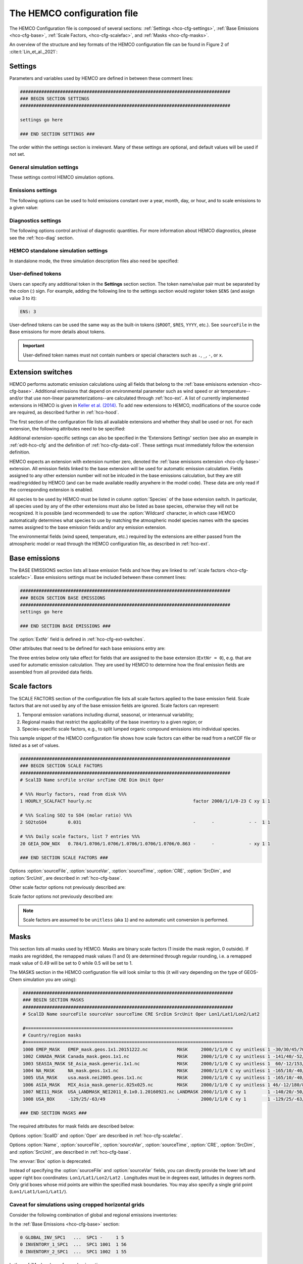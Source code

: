 .. |br| raw:: html

   <br />

.. _hco-cfg:

############################
The HEMCO configuration file
############################

The HEMCO Configuration file is composed of several sections:
:ref:`Settings <hco-cfg-settings>`,
:ref:`Base Emissions <hco-cfg-base>`,
:ref:`Scale Factors, <hco-cfg-scalefac>`, and
:ref:`Masks <hco-cfg-masks>`.

An overview of the structure and key formats of the HEMCO configuration file
can be found in Figure 2 of :cite:t:`Lin_et_al._2021`:

.. image:: ../_static/lin-et-al-2021-fig2.png
   :width: 600

.. _hco-cfg-settings:

========
Settings
========

Parameters and variables used by HEMCO are defined in between these
comment lines:

.. code-block:: kconfig

   ###############################################################################
   ### BEGIN SECTION SETTINGS
   ###############################################################################

   settings go here

   ### END SECTION SETTINGS ###

The order within the settings section is irrelevant. Many of these
settings are optional, and default values will be used if not set.

.. _hco-cfg-settings-general:

General simulation settings
---------------------------

These settings control HEMCO simulation options.


.. option:: ROOT

   Root folder containing emissions inventories and other data to be
   read by HEMCO.

.. option:: METDIR

   Root folder of meteorology data files that are needed for HEMCO
   extensions.  Usually this is a subdirectory of :option:`ROOT`.

.. option:: MODEL

   If present, the :literal:`$MODEL` token will be set to the
   value specified.

   If omitted, this value is determined based on compiler switches.

.. option:: RES

   If present, the :literal:`$RES` token will be set to the value
   specified.

   If omitted, this value is determined based on compiler switches.

.. option:: LogFile

   Path and name of the  output log file (which is typically named
   :file:`HEMCO.log`).  If set to the :option:`Wildcard` character,
   all HEMCO output is written to **stdout** (i.e. the screen).

.. option:: Unit tolerance

   Integer value denoting the tolerance against differences between
   the units set in the :ref:`HEMCO configuration file <hco-cfg>`
   and data units found in the source file.  Allowable values are"

   .. option:: 0

      No tolerance.  A units mismatch will halt a HEMCO simulation.
      mismatch).

   .. option:: 1

      Medium tolerance. A units mismatch will print a warning message
      but not halt a HEMCO simulation.  **(Default setting)**

   .. option:: 2

      High tolerance.  A units mismatch will be ignored.

.. option:: Negative values

   Integer value that defines how negative values are handled.

   .. option:: 0

      No negative values are allowed.  **(Default setting)**

   .. option:: 1

     All negative values are set to zero and a warning is given.

   .. option:: 2

      Negative values are kept as they are.

.. option:: Verbose

   Integer value that controls the amount of additional information
   printed to the HEMCO log file.  Allowable values are :literal:`0`
   (no additional output) to :literal:`3` (lots of additional output).
   Setting  :literal:`3` is useful for debugging.

   **Default setting**: :literal:`0`.

.. option:: Warnings

   Integer value that controls the amount of warnings printed
   to the HEMCO log file.  Allowable values are :literal:`0` (no
   warnings) to :literal:`3` (all warnings).

   **Default setting**: :literal:`1` (only severe warnings).

.. option:: Wildcard

   Wildcard character.  On Unix/Linux, this should be set to :literal:`*`.

.. option:: Separator

   Separator symbol. On Unix/4Linux systems, this should be set to
   :literal:`/`.

.. option:: Mask fractions

   If :literal:`true`, the fractional mask values are taken
   into account. This means that mask values can take any value
   between 0.0 and 1.0.

   If :literal:`false`, masks are binary, and grid boxes are
   100% inside or outside of a mask region.

   **Default setting:** :literal:`false`

.. option:: PBL dry deposition

   If :literal:`true`, it is assumed that dry deposition occurs over
   the entire boundary layer. In this case,  extensions that  include
   loss terms (e.g. air-sea exchange) will calculate a loss term for
   every grid box that is partly within the planetary boundary layer.

   If :literal:`false`, a loss term is calculated for the surface
   layer only.

   **Default setting:** :literal:`false`

.. _hco-cfg-settings-emissions:

Emissions settings
------------------

The following options can be used to hold emissions constant over a
year, month, day, or hour, and to scale emissions to a given value:

.. option:: Emission year

   If present, this emission year will be used regardless of the model
   simulation year.

   If omitted, the emission year will be set to the model simulation
   year.

.. option:: Emission month

   If present, this emission month will be used regardless of the model
   simulation month.

   If omitted, the emission month will be set to the model simulation
   month.

.. option:: Emission day

   If present, this emission day will be used regardless of the model
   simulation day.

   If omitted, the emission day will be set to the model simulation
   day.

.. option:: Emission hour

   If present, this emission month will be used regardless of the model
   simulation hour.

   If omitted, the emisison month will be set to the model simulation
   hour.

.. option:: EmissScale_<species-name>

   Optional argument to define a uniform scale factor that will be
   applied across all inventories, categories, hierarchies, and
   extensions.  Can be set for every species individually, e.g.

   .. code-block:: kconfig

      EmisScale_NO: 1.5
      EmisScale_CO: 2.0

   Scales all NO emissions by 50% and doubles CO emissions.

.. _hco-cfg-settings-diagnostics:

Diagnostics settings
--------------------

The following options control archival of diagnostic quantities.  For
more information about HEMCO diagnostics, please see the
:ref:`hco-diag` section.

.. option:: DiagnFile

   Specifies the configuration file for the HEMCO default diagnostics
   collection. This file is customarily  named :file:`HEMCO_Diagn.rc`.
   For more information, please see :ref:`Default
   diagnostics collection <hco-diag-default>` section.

.. option:: DiagnFreq

   This setting (located in the HEMCO configuration file) specifies
   the output frequency of the :ref:`Default  <hco-diag-default>`
   collection.  Allowable values are:

   .. option:: Always

      Archives diagnostics on each time step.

   .. option:: Hourly

      Sets the diagnostic time period to 1 hour.

   .. option:: Daily

      Sets the diagnostic time period to 1 day.

   .. option:: Monthly

      Sets the diagnostic time period to 1 hour.

   .. option:: Annually

      Sets the diagnostic time period to 1 year.

   .. option:: End

      Sets the diagnostic time period so that output will only happen
      at the end of the simulation.

   .. option:: YYYYMMDD hhmnss

      Sets the diagnostic time period to an interval specified by a
      15-digit string with year-month-day, hour-minute-second.  For
      example:

      - :code:`00010000 000000` will generate diagnostic output once
	per year.
      - :code:`00000001 000000` will generate diagnostic output once
	per day.
      - :code:`00000000 020000` will generate diagnostic output every
	2 hours.
      - etc.

.. option:: DiagnPrefix

   Specifies the name of the diagnostic files to be created.  For
   example:

   .. code-block::

      DiagnPrefix: ./OutputDir/HEMCO_diagnostics

   will create HEMCO diagnostics files in the :file:`OutputDir/`
   subdirectory of the run directory, and all files will begin with
   the text :file:`HEMCO_diagnostics`.

.. option:: DiagnRefTime

   This option must be explicity added to the HEMCO configuration
   file.

   By default, the value of the :literal:`time:units` attribute in the
   :file:`HEMCO_diagnostics.*.nc` files will be  :literal:`hours since
   YYYY-MM-DD hh:mn:ss`, where :literal:`YYYY-MM-DD hh:mn:ss` is the
   diagnostics datetime.  This default value can be overridden and set
   to a fixed datetime by setting :option:`DiagnRefTime` in the HEMCO
   configuration file.  For example:

   .. code-block:: console

      DiagnRefTime: hours since 1985-01-01 00:00:00

   will set the :literal:`time:units` attribute to :literal:`hours since
   1985-01-01 00:00:00`.

.. option:: DiagNoLevDim

   This option must be explicity added to the HEMCO configuration
   file. If omitted, the default behavior will be :code:`false`.

   If :literal:`true`, the created :file:`HEMCO_diagnostics*.nc` files
   will contain dimensions :literal:`(time,lat,lon)`.     But if at least
   one of the diagnostic quantities has a :literal:`lev` dimension,
   then the created files will have :literal:`(time,lev,lat,lon)`
   dimensions.

   If :literal:`false`, the :file:`HEMCO_diagnostics.*.nc` files will
   always contain dimensions :literal:`(time,lev,lat,lon)`.

.. option:: DiagnTimeStamp

   This option must be explicity added to the HEMCO configuration
   file.  If omitted, the default behavior will be :option:`End`.

   Allowable values are:

   .. option:: End

      Uses the date and time at the end of the diagnostics time window
      to timestamp diagnostic files. With this option, a 1-hour
      simulation from :code:`20220101 000000` to :code:`20220101
      010000` will create a diagnostic file named
      :file:`HEMCO_Diagnostics.202201010100.nc`.

   .. option:: Start

      Uses the date and time at the start of the diagnostics time
      window to timestamp diagnostic files.  With this option, a
      1-hour simulation from :code:`20220101 000000` to
      :code:`20220101 010000` will create a diagnostic file named
      :file:`HEMCO_Diagnostics.202201010000.nc`.

   .. option:: Mid

      Uses the date and time at the midpoint of the diagnostics time
      window to timestamp diagnostic files. With this option, a 1-hour
      simulation from :code:`20220101  000000` to :code:`20220101
      010000` will create a diagnostic file named
      :file:`HEMCO_diagnostics.202201010030.nc`.

.. _hco-cfg-settings-standalone:

HEMCO standalone simulation settings
------------------------------------

In standalone mode, the three simulation description files also need be
specified:

.. option:: GridFile

   Path and name of the grid description file, which is usually named
   :file:`HEMCO_sa_Grid.rc`.

.. option:: SpecFile

   Path and name of the species description file, which is usually named
   :file:`HEMCO_sa_Spec.rc`.

.. option:: GridFile

   Path and name of the time description file, which is usually named
   :file:`HEMCO_sa_Time.rc`.

.. _hco-cfg-settings-usrdef:

User-defined tokens
-------------------

Users can specify any additional token in the **Settings** section
section. The token name/value pair must be separated by the colon (:)
sign. For example, adding the following line to the settings section
would register token :literal:`$ENS` (and assign value 3 to it):

.. code-block:: kconfig

   ENS: 3

User-defined tokens can be used the same way as the built-in tokens
(:literal:`$ROOT`, :literal:`$RES`, :literal:`YYYY`, etc.). See
:literal:`sourceFile` in the Base emissions for more details about
tokens.

.. important::

    User-defined token names must not contain numbers or
    special characters such as :literal:`.`, :literal:`_`,
    :literal:`-`, or :literal:`x`.

.. _hco-cfg-ext-switches:

==================
Extension switches
==================

HEMCO performs automatic emission calculations using all fields that
belong to the :ref:`base emisisons extension <hco-cfg-base>`. Additional
emissions that depend on environmental parameter such as wind speed or
air temperature--and/or that use non-linear parameterizations--are
calculated through :ref:`hco-ext`.  A list of currently implemented
extensions in HEMCO is given in `Keller et al. (2014)
<#References>`__. To add new extensions to HEMCO, modifications of the
source code are required, as described further in :ref:`hco-hood`.

The first section of the configuration file lists all available
extensions and whether they shall be used or not. For each extension,
the following attributes need to be specified:

.. option:: ExtNr

   Extension number associated with this field. All
   :ref:`base emissions <hco-cfg-base>` should have extension number
   zero.  The extension number` of the data listed in section
   :ref:`hco-ext` data must match with the corresponding extension
   number.

   The extension number can be set to the wildcard character. In that
   case, the field is read by HEMCO (if the assigned species name
   matches any of the HEMCO species, see :option:`Species` below) but
   not used for emission calculation. This is particularly useful if
   HEMCO is only used for data I/O but not for emission calculation.

.. option:: ExtName

   Extension name.

.. option:: Toggle

   If :literal:`on`, the extension will be used.

   If :literal:`off`, the extension will not be used.

.. option:: Species

   List of species to be used by this extension. Multiple species are
   separated by the :option:`Separator` symbol
   (e.g. :literal:`/`). All listed species must be supported by the
   given extension.

   - For example, the soil NO emissions extension only supports one
     species (NO). An error will be raised if additional species are
     listed.

Additional extension-specific settings can also be specified in the
'Extensions Settings' section (see also an example in
:ref:`edit-hco-cfg` and the definition of
:ref:`hco-cfg-data-coll`. These settings must immediately follow the
extension definition.

HEMCO expects an extension with extension number zero, denoted the
:ref:`base emisisons extension <hco-cfg-base>` extension. All emission
fields linked to the base extension will be used for automatic
emission calculation. Fields assigned to any other extension number
will not be inlcuded in the base emissions calculation, but they are
still read/regridded by HEMCO (and can be made available readily
anywhere in the model code). These data are only read if the
corresponding extension is enabled.

All species to be used by HEMCO must be listed in column
:option:`Species` of the base extension switch. In particular, all
species used by any of the other extensions must also be listed as
base species, otherwise they will not be recognized. It is possible
(and recommended) to use the :option:`Wildcard` character, in which
case HEMCO automatically determines what species to use by matching
the atmospheric model species names with the species names assigned to
the base emission fields and/or any emission extension.

The environmental fields (wind speed, temperature, etc.) required by the
extensions are either passed from the atmospheric model or read through
the HEMCO configuration file, as described in :ref:`hco-ext`.

.. _hco-cfg-base:

==============
Base emissions
==============

The BASE EMISSIONS section lists all base emission fields and how they
are linked to :ref:`scale factors <hco-cfg-scalefac>`. Base emissions
settings must be included between these comment lines:

.. code-block:: kconfig

   ###############################################################################
   ### BEGIN SECTION BASE EMISSIONS
   ###############################################################################
   settings go here

   ### END SECTION BASE EMISSIONS ###

The :option:`ExtNr` field is defined in :ref:`hco-cfg-ext-switches`.

Other attributes that need to be defined for each base emissions entry
are:

.. option:: Name

   Descriptive field identification name. Two consecutive underscore
   characters (:literal:`__`) can be used to attach a 'tag' to a
   name. This is only of relevance if multiple base emission fields
   share the same species, category, hierarchy, and scale factors. In
   this case, emission calculation can be optimized by assigning field
   names that onlydiffer by its tag to those fields
   (e.g. :literal:`DATA__SECTOR1`, :literal:`DATA__SECTOR2`, etc.).

   For fields assigned to extensions other than the base extension
   (:literal:`ExtNr = 0`), the field names are prescribed and must not
   be modified because the data is identified by these extensions by
   name.

.. option:: sourceFile

   Path and name of the input file.

   Name tokens can be provided that become evaluated during
   runtime. For example, to use the root directory specified in the
   :ref:`Section settings section  <hco-cfg-settings>`, the
   :literal:`$ROOT` token can be used.  Similarly the token
   :literal:`$CFDIR` refers to the location of the configuration
   file. This allows users to reference data relative to the
   location of the configuration file. For instance, if the
   data  is located in subfolder :literal:`data` of the same directory
   as the configuration file, the file name can be set to
   :literal:`$CFDIR/data/filename.nc`.

   Similarly, the **date tokens** :literal:`$YYYY`, :literal:`$MM`,
   :literal:`$DD`, :literal:`$HH`, and :literal:`$MN` can be used to
   refer to the the current valid year, month, day, hour, and
   minute, respectively. These values are determined
   from the current simulation datetime and the :option:`sourceTime`
   specification for this entry.

   The tokens :literal:`$MODEL` and :literal:`$RES` refer to the
   meteorological model (:option:`MODEL`) and resolution
   (:option:`RES`). These tokens can be set explicitly in the settings
   section. In `GEOS-Chem <https://geos-chem.readthedocs.io>`_ they
   are set to compiler-flag specific values if not set in the settings
   section.  Any token defined in the settings section can be used to
   construct a part of the file name (see :ref:`hco-cfg-settings-usrdef`).

   As an alternative to an input file, **geospatial uniform values**
   can directly be specified in the configuration file (see e.g. scale
   factor :literal:`SO2toSO4` in :ref:`edit-hco-cfg`). If multiple
   values are provided (separated by the separator    character), they
   are interpreted as different time slices. In this case, the
   :option:`sourceTime` attribute can be used to specify the times
   associated with the individual slices. If no time attribute is set,
   HEMCO attempts to determine the time slices from the number of data
   values: 7 values are interpreted as weekday (Sun, Mon, ..., Sat); 12
   values as month (Jan, ..., Dec); 24 values as hour-of-day (12am,
   1am, ..., 11pm).

   Uniform values can be combined with **mathematical expressions**,
   e.g. to model a sine-wave emission source. Mathematical
   expressions must be labeled :literal:`MATH:`, followed by
   the expression, e.g. :literal:`MATH:2.0+sin(HH/12*PI)`.

   **Country-specific data** can be provided through an ASCII file
   (:literal:`.txt`). In an ESMF environment you must specify the
   absolute file path rather than use the $ROOT specifier. More
   details on the country-specific data option are given in the
   Input File Format section.

   If this entry is **left empty** (:literal:`-`), the filename from
   the preceding entry is taken, and the next 5 attributes will be
   ignored (see entry :literal:`MACCITY_SO4` in :ref:`edit-hco-cfg`.

.. option:: sourceVar

   Source file variable of interest. Leave empty (:literal:`-`) if
   values are directly set through the :option:`sourceFile` attribute
   or if :option:`sourceFile` is empty.

.. option:: sourceTime

   This attribute defines the time slices to be used and the data
   refresh frequency. The format is
   :literal:`year/month/day/hour`. Accepted are discrete dates for
   time-independent data (e.g. :literal:`2000/1/1/0`) and time ranges
   for temporally changing fields
   (e.g. :literal:`1980-2007/1-12/1-31/0-23`). Data will automatically
   become updated as soon as the simulation date enters a new time
   interval.

   The provided time attribute determines the data refresh
   frequency. It does not need to correspond to the datetimes of the
   input file.

   - For example, if the input file contains daily data of
     year 2005 and the time attribute is set to :literal:`2005/1/1/0`,
     the file  will be read just once (at the beginning  of the
     simulation) and the data of Jan 1, 2005 is used throughout the
     simulation. |br|
     |br|
   - If the time attribute is set to :literal:`2005/1-12/1/0`, the
     data is updated on every month, using the first day data of the
     given month. For instance, if the simulation starts on July 15,
     the data of July 1,2005 are used until August 1, at which point
     the  data will be refreshed to values from August 1, 2005. |br|
     |br|
   - A time attribute of :literal:`2005/1-12/1-31/0` will make
     sure that the input data are refreshed daily to the current day's
     data. |br|
     |br|
   - Finally, if the time attribute is set to
     :literal:`2005/1-12/1-31/0-23`, the data file is read every
     simulation hour, but the same daily data is used throughout the
     day (since there are no hourly data in the file). Providing too
     high update frequencies is not recommended unless the data
     interpolation option is enabled (see below).

   If the provided time attributes do not match a datetime of the
   input file, the **most likely** time slice is selected. The most
   likely time slice is determined based on the specified source time
   attribute, the datetimes available in the input file, and the
   current simulation date. In most cases, this is just the closest
   available time slice that lies in the past.

   - For example, if a file contains annual data from 2005 to 2010 and
     the source time attribute is set to :literal:`2005-2010/1-12/1/0`,
     the data of 2005 is used for all simulation months in 2005. |br|
     |br|
   - More complex datetime selections occur for files with
     discontinuous time slices, e.g. a file with monthly data for
     year 2005, 2010, 2020, and 2050. In this case, if the time
     attribute is set to :literal:`2005-2020/1-12/1/0`, the monthly
     values of 2005 are (re-)used for all years between 2005 and 2010,
     the monthly values of 2010 are used for simulation years 2010 -
     2020, etc.

   It is possible to use tokens :literal:`$YYYY`, :literal:`$MM`,
   :literal:`$DD`, and :literal:`$HH`, which will automatically be
   replaced by the current simulation date. Weekly data (e.g. data
   changing by the day of the week) can be indicated by setting the
   day attribute to :literal:`WD` (the wildcard character will work,
   too, but is not recommended). Weekly data needs to consist of at
   least seven time slices - in increments of one day - representing
   data for every weekday starting on Sunday. It is possible to store
   multiple weekly data, e.g. for every month of a year:
   :literal:`2000/1-12/WD/0`. These data must contain  time slices for
   the first seven days of every month, with the first day per month
   representing Sunday data, then followed by Monday,
   etc. (irrespective of the real weekdays of the given month). If the
   wildcard character is used for the days, the data will be
   interpreted if (and only if) there are exactly seven time
   slices. See the Input File Format section for more details. Default
   behavior is to interpret weekly data as 'local time', i.e. token
   :literal:`WD` assumes that the provided values are in local
   time. It is possible to use weekly data referenced to UTC time
   using token :literal:`UTCWD`.

   Similar to the weekday option, there is an option to indicate
   hourly data that represents local time: :literal:`LH`. If using
   this flag, all hourly data of a given time interval (day, month,
   year) are read into memory and the local hour is picked at every
   location. A downside of this is that all hourly time slices in
   memory are updated based on UTC time. For instance, if a file holds
   local hourly data for every day of the year, the source time
   attribute can be set to :literal:`2011/1-12/1-31/LH`. On every new
   day (according to UTC time), this will read all 24 hourly time
   slices of that UTC day and use those hourly data for the next 24
   hours. For the US, for instance, this results in the wrong daily
   data being used for the last 6-9 hours of the day (when UTC time is
   one day ahead of local US time).

   There is a difference between source time attributes
   :literal:`2005-2008/$MM/1/0` and :literal:`2005-2008/1-12/1/0`. In
   the first case, the file will be updated annually, while the update
   frequency is monthly in the second case. The token :literal:`$MM`
   simply indicates that the current simulation month shall be used
   whenever the file is updated, but it doesn’t imply a refresh
   interval. Thus, if the source time attribute is set to
   :literal:`$YYYY/$MM/$DD/$HH`, the file will be read only once and
   the data of the simulation start date is taken (and used throughout
   the simulation). For uniform values directly set in the
   configuration file, all time attributes but one must be fixed,
   e.g. valid entries are :literal:`1990-2007/1/1/0` or
   :literal:`2000/1-12/1/1`, but not :literal:`1990-2007/1-12/1/1`.

   .. note::

      All data read from netCDF file are assumed to be in UTC time,
      except for weekday data that are always assumed to be in local
      time. Data read from the configuration file and/or from ASCII are
      always assumed to be in local time.

   It is legal to keep different time slices in different files,
   e.g. monthly data of multiple years can be stored in files
   :file:`file_200501.nc`, :file:`file_200502.nc`, ...,
   :file:`file_200712.nc`.  By setting the source file attribute to
   :file:`file_$YYYY$MM.nc` and the source time attribute to
   :file:`2005-2007/1-12/1/0`, data of :file:`file_200501.nc` is used
   for simulation dates of January 2005 (or any January of a previous
   year), etc. The individual files can also contain only a subset of
   the provided data range, e.g. all monthly files of a year can be
   stored in one file: :file:`file_2005.nc`, :file:`file_2006.nc`,
   :file:`file_2007.nc`. In this case, the source file name should be
   set to :file:`file_$YYYY`, but the source time attribute should
   still be :literal:`2005-2007/1-12/1/0` to indicate that the field
   shall be updated monthly.

   This attribute can be set to the wildcard character (:literal:`*`), which
   will force the file to be updated on every HEMCO time step.

   File reference time can be shifted by a fixed amount by adding an
   optional fifth element to the time stamp attribute. For instance,
   consider the case where 3-hourly averages are provided in
   individual files with centered time stamps, e.g.:
   :file:`file.yyyymmdd_0130z.nc`, :file:`file.yyyymmdd_0430z.nc`,
   ..., :file:`file.yyymmdd_2230z.nc`. To read these files **at the
   beginning of their time intervals**, the time stamp can be shifted by
   90 minutes: :literal:`2000-2016/1-12/1-31/0-23/+90minutes`.  At
   time 00z, HEMCO will then read file 0130z and keep using this file
   until 03z, when it switches to file 0430z. Similarly, it is
   possible to shift the file reference time by any number of years,
   months, days, or hours. Time shifts can be forward or backward in
   time (use :literal:`-` sign to shift backwards).

.. option:: CRE

   Controls the time slice selection if the simulation date is outside
   the range provided in attribute source time (see above). The
   following options are available:

   .. option:: C

      **Cycling:**  Data are interpreted asclimatology and recycled
      once the end of the last time slice is reached. For instance, if
      the input data contains monthly data of year 2000, and the
      source time attribute is set to :literal:`2000/1-12/1/0 C`, the
      same monthly data will be re-used every year.

      If the input data spans multiple years (e.g. monthly data from
      2000-2003), the closest available year will be used outside of
      the available range (e.g. the monthly data of 2003 is used for
      all simulation years after 2003).

   .. option:: CS

      **Cycling, Skip:** Data are interpreted as climatology and recycled
      once the end of the last time slice is reached. Data that aren't
      found are skipped. This is useful when certain fields aren't found
      in a restart file and, in that case, those fields will be
      initialized to default values.

   .. option:: CY

      **Cycling, Use Simulation Year:**, Same as :option:`C`, except
      it does not allow :envvar:`Emission year` setting to override
      the simulation year.

   .. option:: CYS

      **Cycling, Use Simulation Year, Skip:**  Same as :option:`CS`,
      except it does not allow :envvar:`Emission year` setting to
      override the simulation year.

   .. option:: R

      **Range:** Data are only considered as long as the simulation
      time is within the time range specified in attribute
      :option:`sourceTime`. The provided range does not necessarily
      need to match the time stamps of the input file. If it is
      outside of the range of the netCDF time stamps, the closest
      available date will be used.

      For instance, if a file contains data for years 2003 to 2010 and
      the  provided range is set to :literal:`2006-2010/1/1/0 R`, the
      file will only be considered between simulation years
      2006-2010. For simulation years 2006 through 2009, the
      corresponding field on the file is used. For all years beyond
      2009, data of year 2010 is used. If the simulation date is
      outside the provided time range, the data is ignored but HEMCO
      does not return an error---the field is simply treated as empty
      (a corresponding warning is issued in the HEMCO log file).

      - Example: if the source time attribute is set to
        :literal:`2000-2002/1-12/1/0 R`, the data will be used for
        simulation years 2000 to 2002 and ignored  for all other years.

   .. option:: RA

      **Range, Averaging Otherwise:** Combination of flags :option:`R`
      and :option:`A`. As long as the simulation year is within the
      specified year range, HEMCO will use just the data from that
      particular year. As soon as the simulation year is outside the
      specified year range, HEMCO will use the data averaged over the
      specified years.

      - Consider the case where the emission file contains
        monthly data for years 2005-2010. Setting the time attribute to
        :literal:`2005-2010/1-12/1/0 R` will ensure that this data is
        only used within simulation years 2005 to 2010 and ignored
	outside of it. |br|
	|br|

      - When setting the time attribute to
	:literal:`2005-2010/1-12/1/0 A`, HEMCO will always use the
        2005-2010 averaged monthly values, even for simulation years 2005
        to 2010.

      - A time attribute of :literal:`2005-2010/1-12/1/0 RA` will make
	sure that HEMCO uses the monthly data of the current year if
	the simulation  year is between 2005 and  2010, and the
	2005-2010 average for simulation  years before and after 2005
	and 2010, respectively.

   .. option:: RF

      **Range, Forced:**  Same as :option:`R`, but HEMCO stops with an
      error if the simulation date is outside the provided range.

   .. option:: RY

      **Range, Use Simulation Year:** Same as :option:`R`, except
      it does not allow :envvar:`Emission year` to override the
      simulation year.

   .. option:: RFY

      **Range, Forced, Use Simulation Year**.  Same as :option:`RY`,
      except it does not allow :envvar:`Emission year` to override the
      simulation year.

   .. option:: RFY3

      **Ranged, Forced, Use Simulation Year, 3-hourly data**: Same as
      :option:`RFY`, but used with data that is read from disk every 3
      hours (e.g. meteorological data and related quantities).

   .. option:: E

      **Exact:**  Fields are only used if the time stamp on the field
      exactly matches the current simulation datetime. In all other
      cases, data is ignored but HEMCO does not return an error.

      - For example, if :option:`sourceTime` is set to
        :literal:`2000-2013/1-12/1-31/0 E`, every time the simulation
        enters a new day HEMCO will attempt to find a data field for
	the current simulation date.  If no such field can be found on
	the file, the data is ignored (and a warning is
	prompted). This setting is particularly useful for data that
	is highly sensitive to date and time, e.g. restart variables.

   .. option:: EF

      **Exact, Forced:** Same as :option:`E`, but HEMCO stops with an
      error if no data field can be found for the current simulation
      date and time.

   .. option:: EC

      **Exact, Read/Query Contiuously.**.

   .. option:: ECF

      **Exact, Read/Query Continuously, Forced.**

   .. option:: EFYO

      **Exact, Forced, Simulation Year, Once**: Same as :option:`EF`,
      with the following additions:

      - :envvar:`Y`: HEMCO will stop thie simulation if the simulation
	year does not match the year in the file timestamp.
      - :envvar:`O`: HEMCO will only read the file once.

      This setting is typically only used for model restart files
      (such as `GEOS-Chem Classic restart files
      <https://geos-chem.readthedocs.io/en/stable/gcc-guide/04-data/restart-files-gc.html>`_).
      This ensures that the simulation will stop unless the restart
      file timestamp matches the simulation start date and time.

      .. attention::

	 Consider changing the time cycle flag from :option:`EFYO` to
	 :option:`CYS` if you would like your simulation to read a
	 data file (such as a simulation restart file) whose file
	 timestamp differs from the simulaton start date and time.

   .. option:: EY

      **Exact, Use Smulation Year:** Same as :option:`E`, except it
      does not allow :envvar:`Emission year` setting to override the
      simulation year.

   .. option:: A

      **Averaging:** Tells HEMCO to average the data over the
      specified range of years.

      - For instance, setting :option:`sourceTime` to
	:literal:`1990-2010/1-12/1/0 A` will cause HEMCO to calculate
        monthly means between 1990 to 2010 and use these regardless of
	the current simulation date.

      The data from the different years can be spread out over multiple
      files. For example, it is legal to use the averaging flag in
      combination with files that use year tokens such as
      :literal:`file_$YYYY.nc`.

   .. option:: I

      **Interpolation:** Data fields are interpolated in time. As an
      example, let's assume a file contains annual data for years
      2005, 2010, 2020, and 2050. If :option:`sourceTime` is set to
      :literal:`2005-2050/1/1/0 I`, data becomes interpolated between
      the two closest years every time we enter a new simulation
      year. If the simulation starts on January 2004, he value of 2005
      is used for years 2004 and 2005. At the beginning of 2006, the
      used data is calculated as a weighted mean for the 2005 and 2010
      data, with 0.8 weight given to 2005 and 0.2 weight given to 2010
      values. Once the simulation year changes to 2007, the weights
      hange to 0.6 for 2005 and 0.4 for 2010, etc. The interpolation
      frequency is determined by :option:`sourceTime` the source time
      attribute.

      For example, setting the source time attribute to
      :literal:`2005-2050/1-12/1/0 I` would result in a recalculation
      of the weights on every new simulation month. Interpolation
      works in a very similar manner for discontinuous monthly,daily,
      and hourly data. For instance if a file contains monthly data of
      2005, 2010, 2020, and 2050 and the source time attribute is set
      to :literal:`2005-2050/1-12/1/0 I`, the field is recalculated
      every month using the two bracketing fields of the given month:
      July 2007 values are calculated from July 2005 and July 2010
      data (with weights of 0.6 and 0.4, respectively), etc.

      Data interpolation also works between multiple files. For
      instance, if monthly data are stored in files
      :literal`file_200501.nc`, :file:`file_200502.nc`, etc., a
      combination of source file name :file:`file_$YYYY$MM.nc` and
      :option:`sourceTime` attribute :literal:`2005-2007/1-12/1-31/0
      :literal:I` will result in daily data interpolation between the two
      bracketing files, e.g. if the simulation day is July 15, 2005,
      the fields current values are calculated from files
      :literal:`file_200507.nc` and :literal:`file_200508.nc`,
      respectively.

      Data interpolation across multiple files also works if there are
      file 'gaps', for example if there is a file only every three
      hours: :file:`file_20120101_0000.nc`,
      :file:`file_20120101_0300.nc`,  etc. Hourly data interpolation
      between those files can be achieved by setting source file to
      :file:file_$YYYY$MM$DD_$HH00.nc`, and :option:`sourceTime` to
      :literal:`2000-2015/1-12/1-31/0-23 I` (or whatever the covered
      year range is).

.. option:: SrcDim

    Spatial dimension of input data (:literal:`xy` for horizontal
    data; :literal:`xyz` for 3-dimensional data).

    The :option:`SrcDim` attribute accepts an integer number as
    vertical coordinate to indicate the number of vertical levels to
    be read, as well as the direction of the vertical axis. For
    example, to use the lowest 5 levels of the input data only, set
    :option:`SrcDim` to :literal:`xy5`.   This will place the lowest 5
    levels of the input  data into HEMCO levels 1 to 5. To use the
    topmost  5 levels of the input data, set :option:`SrcDim` to
    :literal:`xy-5`. The minus sign will force the vertical  axis to
    be flipped, i.e. the 5 topmost levels will be placed into HEMCO
    levels 1 to 5 (in reversed order, so that the topmost level of the
    input data will be placed in HEMCO lev el 1, etc.).

    The :option:`SrcDim` attribute can also be used to indicate the
    level into which 2D data shall be released by setting  the
    vertical coordinate to `:literal:`LX```, with :literal:`X` being
    the release level. For instance, to emit a 2D field into level 5,
    set :option:`SrcDim` to :literal:`xyL5`.

    HEMCO can has two options to specify the emission injection
    height:

    #. The vertical height can be given as model level (default) or in
       meters, e.g. to emit a source at 2000m:
       :literal:`xyL=2000m`. |br|
       |br|

    #. For 2D fields it is legal to define a range of levels, in which
       case the  emissions are uniformly distributed across these
       levels (maintaining the original total emissions).
       Examples for this are:

       - :literal:`xyL=1:5`: Emit into levels 1-5;
       - :literal:`xyL=2:5000m` Emit between model level 2 and 5000m;
       - :literal:`xyL=1:PBL`: Emit from the surface up to the PBL top.

    HEMCO can also get the injection height information from an
    external source (i.e. netCDF file). For now, these heights are
    expected to be in meters. The injection height data must be
    listed as a scale factor and can then be referenced in the
    :option:`SrcDim` setting.

    HEMCO can read read netCDF files with an arbitrary additional
    dimension. For these files, the name of the additional dimension
    and  the desired dimension index must be specified as part of the
    :option:`SrcDim` attribute.

    - For example, to read a file that contains 3D ensemble data
      (with the individual ensemble runs as additional dimension
      :literal:`ensemble`), set :option:`SrcDim` to
      :literal:`xyz+"ensemble=3`  to indicate that you wish to read
      the third ensemble member. You may also use a
      :ref:`user-defined token <hco-cfg-settings-usrdef>` for the
      dimension index to be used, e.g. :literal:`xyz+"ensemble=$ENS"`.

    .. note::

       Arbitrary additional dimensions are currently not supported in
       a high-performance environment that uses the ESMF/MAPL
       input/output libraries.

.. option:: SrcUnit

   Units of the data.

.. option:: Species

   HEMCO emission species name. Emissions will be added to this
   species. All HEMCO emission species are defined at the beginning of
   the simulation (see the Interfaces section) If the species name
   does not match any of the HEMCO species, the field is ignored
   altogether.

   The species name can be set to the wildcard character, in which
   case the field is always read by HEMCO but no species is assigned
   to it. This can be useful for extensions that import some
   (species-independent) fields by name.

The three entries below only take effect for fields that are assigned
to the base extension (:literal:`ExtNr = 0`), e.g. that are used for
automatic  emission calculation. They are used by HEMCO to determine
how the final emission fields are assembled from all provided data fields.

.. option:: ScalIDs

   Identification numbers of all scale factors and masks that shall be
   applied to this base emission field. Multiple entries must be
   separated by the separator character. The :option:`ScalIDs` must
   correspond to the numbers provided in the :ref:`hco-cfg-scalefac`
   and :ref:`hco-cfg-masks` sections.

.. option:: Cat

   Emission category. Used to distinguish different, independent
   emission sources. Emissions of different categories are always
   added to each other.

   Up to three emission categories can be assigned to each entry
   (separated by the separator character).  Emissions are always
   entirely written into the first listed category, while emissions of
   zero are used for any other assigned category.

   In practice, the only time when more than one emissions category
   needs to be specified is when an :ref:`inventory does not separate
   between anthropogenic, biofuels, and/or trash emissions
   <edit-hco-cfg-ex6>`

   For example, the CEDS inventory uses categories :literal:`1/2/12`
   because CEDS lumps both biofuel emissions and trash emissions with
   anthropogenic Because. The :literal:`1/2/12` category designation
   means "Put everything into the first listed category
   (1=anthropogenic), and set the other listed categories (2=biofuels,
   12=trash) to zero.

.. option:: Hier

   Emission hierarchy. Used to prioritize emission fields within the
   same emission category.  Emissions of higher hierarchy overwrite
   lower hierarchy data. Fields are only considered within their
   defined domain, i.e. regional inventories are only considered
   within their mask boundaries.


.. _hco-cfg-scalefac:

=============
Scale factors
=============

The SCALE FACTORS section of the configuration file lists all scale
factors applied to the base emission field. Scale factors that are not
used by any of the base emission fields are ignored. Scale factors can
represent:

#. Temporal emission variations including diurnal, seasonal, or
   interannual variability;
#. Regional masks that restrict the applicability of the base inventory
   to a given region; or
#. Species-specific scale factors, e.g., to split lumped organic
   compound emissions into individual species.

This sample snippet of the HEMCO configuration file shows how scale
factors can either be read from a netCDF file or listed as a set of
values.

.. code-block:: kconfig

   ###############################################################################
   ### BEGIN SECTION SCALE FACTORS
   ###############################################################################
   # ScalID Name srcFile srcVar srcTime CRE Dim Unit Oper

   # %%% Hourly factors, read from disk %%%
   1 HOURLY_SCALFACT hourly.nc                                      factor 2000/1/1/0-23 C xy 1 1

   # %%% Scaling SO2 to SO4 (molar ratio) %%%
   2 SO2toSO4        0.031                                          -      -             - -  1 1

   # %%% Daily scale factors, list 7 entries %%%
   20 GEIA_DOW_NOX   0.784/1.0706/1.0706/1.0706/1.0706/1.0706/0.863 -      -             - xy 1 1

   ### END SECTION SCALE FACTORS ###

Options :option:`sourceFile`, :option:`sourceVar`,
:option:`sourceTime`, :option:`CRE`, :option:`SrcDim`, and
:option:`SrcUnit`, are described in :ref:`hco-cfg-base`.

Other scale factor options not previously described are:

Scale factor options not previously described are:

.. option:: ScalID

   Scale factor identification number. Used to link the scale factors
   to the base emissions through the corresponding ScalIDs attribute
   in the :ref`hco-cfg-base`.

.. option:: Oper

   Scale factor operator. Determines the operation performed on the
   scale factor.  Possible values are:

   -  1 for multiplication (Emission = Base \* Scale);
   -  -1 for division (Emission = Base / Scale);
   -  2 for squared (Emission = Base \* Scale**2).

.. option:: MaskID

   Optional.  ScalID of a mask field. This optional value can be used
   if a scale factor shall only be used over a given region. The
   provided MaskID must have a corresponding entry in the
   :ref:`Masks section <hco-cfg-masks>` of the configuration file.

.. note::

   Scale factors are assumed to be :literal:`unitless` (aka
   :literal:`1`) and no automatic unit conversion is performed.

.. _hco-cfg-masks:

=====
Masks
=====

This section lists all masks used by HEMCO. Masks are binary scale
factors (1 inside the mask region, 0 outside). If masks are regridded,
the remapped mask values (1 and 0) are determined through regular
rounding, i.e. a remapped mask value of 0.49 will be set to 0 while 0.5
will be set to 1.

The MASKS section in the HEMCO configuration file will look similar to
this (it will vary depending on the type of GEOS-Chem simulation you are
using):

.. code-block:: kconfig

   ###############################################################################
   ### BEGIN SECTION MASKS
   ###############################################################################
   # ScalID Name sourceFile sourceVar sourceTime CRE SrcDim SrcUnit Oper Lon1/Lat1/Lon2/Lat2

   #==============================================================================
   # Country/region masks
   #==============================================================================
   1000 EMEP_MASK   EMEP_mask.geos.1x1.20151222.nc           MASK     2000/1/1/0 C xy unitless 1 -30/30/45/70
   1002 CANADA_MASK Canada_mask.geos.1x1.nc                  MASK     2000/1/1/0 C xy unitless 1 -141/40/-52/85
   1003 SEASIA_MASK SE_Asia_mask.generic.1x1.nc              MASK     2000/1/1/0 C xy unitless 1  60/-12/153/55
   1004 NA_MASK     NA_mask.geos.1x1.nc                      MASK     2000/1/1/0 C xy unitless 1 -165/10/-40/90
   1005 USA_MASK    usa.mask.nei2005.geos.1x1.nc             MASK     2000/1/1/0 C xy unitless 1 -165/10/-40/90
   1006 ASIA_MASK   MIX_Asia_mask.generic.025x025.nc         MASK     2000/1/1/0 C xy unitless 1 46/-12/180/82
   1007 NEI11_MASK  USA_LANDMASK_NEI2011_0.1x0.1.20160921.nc LANDMASK 2000/1/1/0 C xy 1        1 -140/20/-50/60
   1008 USA_BOX     -129/25/-63/49                           -        2000/1/1/0 C xy 1        1 -129/25/-63/49

  ### END SECTION MASKS ###

The required attributes for mask fields are described below:

Options :option:`ScalID` and :option:`Oper` are described in
:ref:`hco-cfg-scalefac`.

Options :option:`Name`, :option:`sourceFile`, :option:`sourceVar`,
:option:`sourceTime`, :option:`CRE`, :option:`SrcDim`, and
:option:`SrcUnit`, are described in :ref:`hco-cfg-base`.

The :envvar:`Box` option is deprecated.

Instead of specifying the :option:`sourceFile` and :option:`sourceVar`
fields, you can directly provide the lower left and upper right box
coordinates: :literal:`Lon1/Lat1/Lon2/Lat2` . Longitudes must be in
degrees east, latitudes in degrees north. Only grid boxes whose mid
points are within the specified mask boundaries.  You may also specify
a single grid point (:literal:`Lon1/Lat1/Lon1/Lat1/`).

.. _hco-cfg-masks-caveat:

Caveat for simulations using cropped horizontal grids
-----------------------------------------------------

Consider the following combination of global and regional
emissions inventories:

In the :ref:`Base Emissions <hco-cfg-base>` section:

.. code-block:: kconfig

   0 GLOBAL_INV_SPC1   ...  SPC1 -     1 5
   0 INVENTORY_1_SPC1  ...  SPC1 1001  1 56
   0 INVENTORY_2_SPC1  ...  SPC1 1002  1 55

In the :ref:`Masks <hco-cfg-masks>` section:

.. code-block:: kconfig

   1001 REGION_1_MASK ... 1 1 70/10/140/60
   1002 REGION_2_MASK ... 1 1 46/-12/180/82

For clarity, we have omitted the various elements in these entries of
:file:`HEMCO_Config.rc` that are irrelevant to this issue.

With this setup, we should expect the following behavior:

   #. Species :literal:`SPC1` should be emitted globally from inventory
      :literal:`GLOBAL_INV` (hierarchy = 5). |br|
      |br|

   #. Regional emissions of :literal:`SPC1` from
      :literal:`INVENTORY_1` (hierarchy = 56) should overwrite global
      emissions in the region specified by :literal:`REGION_1_MASK`. |br|
      |br|

   #. Likewise, regional emissions of :literal:`SPC1` from
      :literal:`INVENTORY_2` (hierarchy = 55) should overwrite global
      emissions in the region specified by :literal:`REGION_2_MASK`. |br|
      |br|

   #. In the locations where :literal:`REGION_2_MASK` intersects
      :literal:`REGION_1_MASK`, emissions from
      :literal:`INVENTORY_1` will be applied. This is because
      :literal:`INVENTORY_1` has a higher hierarchy (56) than
      :literal:`INVENTORY_2` (55).

When running simulations that use cropped grids, one or both of the
boundaries specified for the masks (:literal:`70/10/140/60` and
:literal:`46/-12/180/82`) in :file:`HEMCO_Config.rc` can potentially
extend beyond the bounds of the simulation domain.  If this should
happen, HEMCO would treat the regional inventories as if they were
global, the emissions for the highest hierarchy (i.e.,
:literal:`INVENTORY_1`) would be applied globally. Inventories with
lower hierarchies would be ignored.

.. tip::

   Check the HEMCO log output for messages to make sure that none of
   your desired emissions have been skipped.

The solution is to make the boundaries of each defined mask region at least
a little bit smaller than the boundaries of the nested domain. This
involves inspecting the mask itself to make sure that no relevant
gridboxes will be excluded.

For example, assuming the simulation domain extends from 70E to 140E
in longitude, using this mask definition:

.. code-block:: kconfig

   1001 REGION_1_MASK ... 1 1 70/10/136/60

would prevent :literal:`INVENTORY_1` from being mistakely treated as a
global inventory. We hope to add improved error checking for this
condition into a future HEMCO version.

.. _hco-cfg-data-coll:

================
Data collections
================

The fields listed in :ref:`the HEMCO configuration file <hco-cfg>` data
collections. Collections can be enabled/disabled in section extension
switches. Only fields that are part of an enabled collection will be
used by HEMCO.

The beginning and end of a collection is indicated by an opening and
closing bracket, respectively: :literal:(((CollectionName` and
:literal:`)))CollectionName`. These brackets must be on individual lines
immediately preceeding / following the first/last entry of a collection.
The same collection bracket can be used as many times as needed.

The collections are enabled/disabled in the Extension Switches section
(see :ref:`Extension Switches <hco-cfg-ext-switches>`). Each
collection name must be provided as an extension setting and can then
be readily enabled/disabled:

.. code-block:: kconfig

   ###############################################################################
   #### BEGIN SECTION EXTENSION SWITCHES
   ###############################################################################
   # ExtNr ExtName           on/off  Species
   0       Base              : on    *
       --> MACCITY           :       true
       --> EMEP              :       true
       --> AEIC              :       true

   ### END SECTION EXTENSION SWITCHES

   ###############################################################################
   ### BEGIN SECTION BASE EMISSIONS
   ###############################################################################
   ExtNr Name srcFile srcVar srcTime CRE Dim Unit Species ScalIDs Cat Hier

   (((MACCITY
   0 MACCITY_CO MACCity.nc  CO 1980-2014/1-12/1/0 C xy  kg/m2/s CO 500      1 1
   )))MACCITY

   (((EMEP
   0 EMEP_CO    EMEP.nc     CO 2000-2014/1-12/1/0 C xy  kg/m2/s CO 500/1001 1 2
   )))EMEP

   (((AEIC
   0 AEIC_CO    AEIC.nc     CO 2005/1-12/1/0      C xyz kg/m2/s CO -        2 1
   )))AEIC

   ### END SECTION BASE EMISSIONS ###

   ###############################################################################
   #### BEGIN SECTION SCALE FACTORS
   ###############################################################################
   # ScalID Name srcFile srcVar srcTime CRE Dim Unit Oper

   500 HOURLY_SCALFACT $ROOT/hourly.nc factor  2000/1/1/0-23 C xy 1 1
   600 SO2toSO4        0.031           -       -             - -  1 1

   ### END SECTION SCALE FACTORS ###

   ###############################################################################
   #### BEGIN SECTION MASKS
   ###############################################################################
   #ScalID Name srcFile srcVar srcTime CRE Dim Unit Oper Box

   1001 MASK_EUROPE $ROOT/mask_europe.nc MASK 2000/1/1/0 C xy 1 1 -30/30/45/70

   ### END SECTION MASKS ###

.. _hco-cfg-data-coll-ext-names:

Extension names
---------------

The collection brackets also work with :ref:`extension names
<hco-ext-list>`, e.g. data can be included/excluded based on
extensions. This is particularly useful to include an emission
inventory for standard emission calculation if (and only if) an
extension is not being used (see example below).

.. _hco-cfg-data-coll-undefined:

Undefined collections
---------------------

If, for a given collection, no corresponding entry is found in the
extensions section, it will be ignored. Collections are also ignored if
the collection is defined in an extension that is disabled. It is
recommended to list all collections under the base extension.

.. _hco-cfg-data-coll-exclude:

Exclude collections
-------------------

To use the opposite of a collection switch, .not. can be added in
front of an existing collection name. For instance, to read file
NOT_EMEP.nc only if EMEP is not being used:

.. code-block:: kconfig

   (((.not.EMEP
   0 NOT_EMEP_CO    $ROOT/NOT_EMEP.nc     CO 2000/1-12/1/0 C xy kg/m2/s CO 500/1001 1 2
   ))).not.EMEP

.. _hco-cfg-data-coll-combine:

Combine collections
-------------------

Multiple collections can be combined so that they are evaluated
together. This is achieved by linking collection names with .or..
For example, to use BOND biomass burning emissions only if both GFED and
FINN are not being used:

.. code-block:: kconfig

   (((.not.GFED.or.FINN
   0 BOND_BM_BCPI   $ROOT/BCOC_BOND/v2014-07/Bond_biomass.nc BC   2000/1-12/1/0 C xy kg/m2/s BCPI 70 2 1
   0 BOND_BM_BCPO   -                                        -    -             - -  -       BCPO 71 2 1
   0 BOND_BM_OCPI   $ROOT/BCOC_BOND/v2014-07/Bond_biomass.nc OC   2000/1-12/1/0 C xy kg/m2/s OCPI 72 2 1
   0 BOND_BM_OCPO   -                                        -    -             - -  -       OCPO 73 2 1
   0 BOND_BM_POA1   -                                        -    -             - -  -       POA1 74 2 1
   ))).not.GFED.or.FINN
